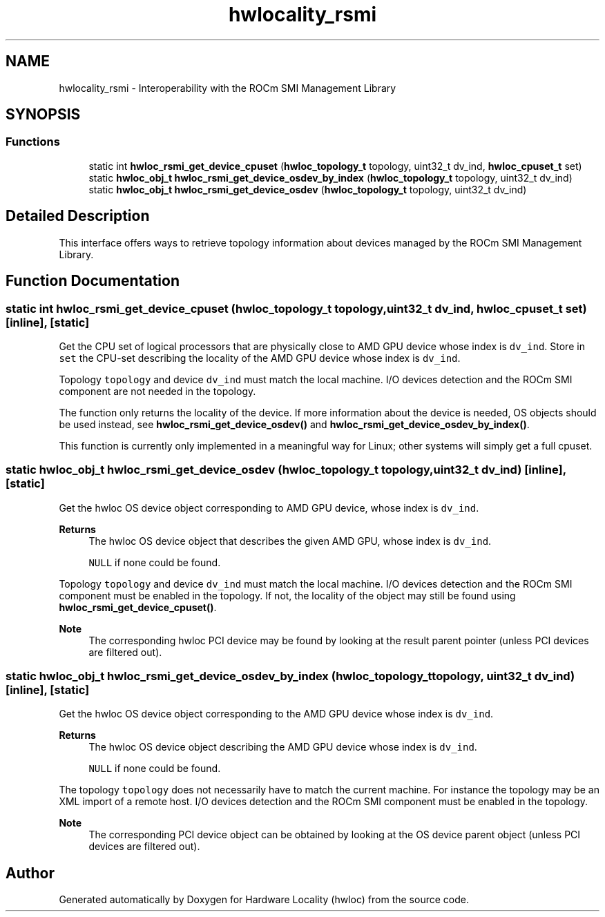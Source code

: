.TH "hwlocality_rsmi" 3 "Mon Jun 14 2021" "Version 2.5.0" "Hardware Locality (hwloc)" \" -*- nroff -*-
.ad l
.nh
.SH NAME
hwlocality_rsmi \- Interoperability with the ROCm SMI Management Library
.SH SYNOPSIS
.br
.PP
.SS "Functions"

.in +1c
.ti -1c
.RI "static int \fBhwloc_rsmi_get_device_cpuset\fP (\fBhwloc_topology_t\fP topology, uint32_t dv_ind, \fBhwloc_cpuset_t\fP set)"
.br
.ti -1c
.RI "static \fBhwloc_obj_t\fP \fBhwloc_rsmi_get_device_osdev_by_index\fP (\fBhwloc_topology_t\fP topology, uint32_t dv_ind)"
.br
.ti -1c
.RI "static \fBhwloc_obj_t\fP \fBhwloc_rsmi_get_device_osdev\fP (\fBhwloc_topology_t\fP topology, uint32_t dv_ind)"
.br
.in -1c
.SH "Detailed Description"
.PP 
This interface offers ways to retrieve topology information about devices managed by the ROCm SMI Management Library\&. 
.SH "Function Documentation"
.PP 
.SS "static int hwloc_rsmi_get_device_cpuset (\fBhwloc_topology_t\fP topology, uint32_t dv_ind, \fBhwloc_cpuset_t\fP set)\fC [inline]\fP, \fC [static]\fP"

.PP
Get the CPU set of logical processors that are physically close to AMD GPU device whose index is \fCdv_ind\fP\&. Store in \fCset\fP the CPU-set describing the locality of the AMD GPU device whose index is \fCdv_ind\fP\&.
.PP
Topology \fCtopology\fP and device \fCdv_ind\fP must match the local machine\&. I/O devices detection and the ROCm SMI component are not needed in the topology\&.
.PP
The function only returns the locality of the device\&. If more information about the device is needed, OS objects should be used instead, see \fBhwloc_rsmi_get_device_osdev()\fP and \fBhwloc_rsmi_get_device_osdev_by_index()\fP\&.
.PP
This function is currently only implemented in a meaningful way for Linux; other systems will simply get a full cpuset\&. 
.SS "static \fBhwloc_obj_t\fP hwloc_rsmi_get_device_osdev (\fBhwloc_topology_t\fP topology, uint32_t dv_ind)\fC [inline]\fP, \fC [static]\fP"

.PP
Get the hwloc OS device object corresponding to AMD GPU device, whose index is \fCdv_ind\fP\&. 
.PP
\fBReturns\fP
.RS 4
The hwloc OS device object that describes the given AMD GPU, whose index is \fCdv_ind\fP\&. 
.PP
\fCNULL\fP if none could be found\&.
.RE
.PP
Topology \fCtopology\fP and device \fCdv_ind\fP must match the local machine\&. I/O devices detection and the ROCm SMI component must be enabled in the topology\&. If not, the locality of the object may still be found using \fBhwloc_rsmi_get_device_cpuset()\fP\&.
.PP
\fBNote\fP
.RS 4
The corresponding hwloc PCI device may be found by looking at the result parent pointer (unless PCI devices are filtered out)\&. 
.RE
.PP

.SS "static \fBhwloc_obj_t\fP hwloc_rsmi_get_device_osdev_by_index (\fBhwloc_topology_t\fP topology, uint32_t dv_ind)\fC [inline]\fP, \fC [static]\fP"

.PP
Get the hwloc OS device object corresponding to the AMD GPU device whose index is \fCdv_ind\fP\&. 
.PP
\fBReturns\fP
.RS 4
The hwloc OS device object describing the AMD GPU device whose index is \fCdv_ind\fP\&. 
.PP
\fCNULL\fP if none could be found\&.
.RE
.PP
The topology \fCtopology\fP does not necessarily have to match the current machine\&. For instance the topology may be an XML import of a remote host\&. I/O devices detection and the ROCm SMI component must be enabled in the topology\&.
.PP
\fBNote\fP
.RS 4
The corresponding PCI device object can be obtained by looking at the OS device parent object (unless PCI devices are filtered out)\&. 
.RE
.PP

.SH "Author"
.PP 
Generated automatically by Doxygen for Hardware Locality (hwloc) from the source code\&.

